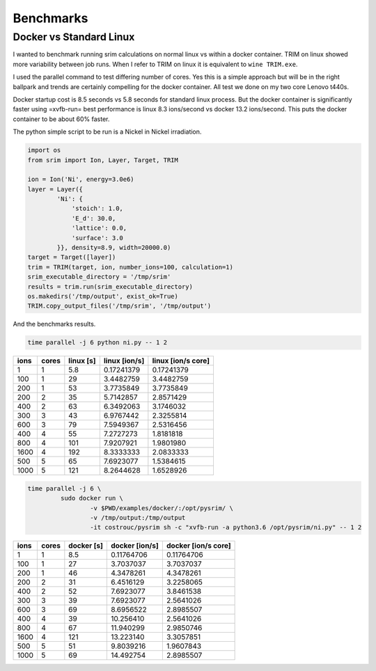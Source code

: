 Benchmarks
==========

Docker vs Standard Linux
------------------------

I wanted to benchmark running srim calculations on normal linux vs
within a docker container. TRIM on linux showed more variability
between job runs. When I refer to TRIM on linux it is equivalent to
``wine TRIM.exe``.

I used the parallel command to test differing number of cores. Yes
this is a simple approach but will be in the right ballpark and trends
are certainly compelling for the docker container. All test we done on
my two core Lenovo t440s.

Docker startup cost is 8.5 seconds vs 5.8 seconds for standard linux
process. But the docker container is significantly faster using
=xvfb-run= best performance is linux 8.3 ions/second vs docker 13.2
ions/second. This puts the docker container to be about 60% faster.

The python simple script to be run is a Nickel in Nickel irradiation.

.. code-block:: python

   import os
   from srim import Ion, Layer, Target, TRIM

   ion = Ion('Ni', energy=3.0e6)
   layer = Layer({
           'Ni': {
               'stoich': 1.0,
               'E_d': 30.0,
               'lattice': 0.0,
               'surface': 3.0
           }}, density=8.9, width=20000.0)
   target = Target([layer])
   trim = TRIM(target, ion, number_ions=100, calculation=1)
   srim_executable_directory = '/tmp/srim'
   results = trim.run(srim_executable_directory)
   os.makedirs('/tmp/output', exist_ok=True)
   TRIM.copy_output_files('/tmp/srim', '/tmp/output')

And the benchmarks results.

.. code-block:: bash

   time parallel -j 6 python ni.py -- 1 2

+------+-------+-----------+---------------+--------------------+
| ions | cores | linux [s] | linux [ion/s] | linux [ion/s core] |
+======+=======+===========+===============+====================+
|    1 |     1 |       5.8 |    0.17241379 |         0.17241379 |
+------+-------+-----------+---------------+--------------------+
|  100 |     1 |        29 |     3.4482759 |          3.4482759 |
+------+-------+-----------+---------------+--------------------+
|  200 |     1 |        53 |     3.7735849 |          3.7735849 |
+------+-------+-----------+---------------+--------------------+
|  200 |     2 |        35 |     5.7142857 |          2.8571429 |
+------+-------+-----------+---------------+--------------------+
|  400 |     2 |        63 |     6.3492063 |          3.1746032 |
+------+-------+-----------+---------------+--------------------+
|  300 |     3 |        43 |     6.9767442 |          2.3255814 |
+------+-------+-----------+---------------+--------------------+
|  600 |     3 |        79 |     7.5949367 |          2.5316456 |
+------+-------+-----------+---------------+--------------------+
|  400 |     4 |        55 |     7.2727273 |          1.8181818 |
+------+-------+-----------+---------------+--------------------+
|  800 |     4 |       101 |     7.9207921 |          1.9801980 |
+------+-------+-----------+---------------+--------------------+
| 1600 |     4 |       192 |     8.3333333 |          2.0833333 |
+------+-------+-----------+---------------+--------------------+
|  500 |     5 |        65 |     7.6923077 |          1.5384615 |
+------+-------+-----------+---------------+--------------------+
| 1000 |     5 |       121 |     8.2644628 |          1.6528926 |
+------+-------+-----------+---------------+--------------------+

.. code-block:: bash

   time parallel -j 6 \
            sudo docker run \
                    -v $PWD/examples/docker/:/opt/pysrim/ \
                    -v /tmp/output:/tmp/output
                    -it costrouc/pysrim sh -c "xvfb-run -a python3.6 /opt/pysrim/ni.py" -- 1 2

+------+-------+------------+----------------+---------------------+
| ions | cores | docker [s] | docker [ion/s] | docker [ion/s core] |
+======+=======+============+================+=====================+
|    1 |     1 |        8.5 |     0.11764706 |          0.11764706 |
+------+-------+------------+----------------+---------------------+
|  100 |     1 |         27 |      3.7037037 |           3.7037037 |
+------+-------+------------+----------------+---------------------+
|  200 |     1 |         46 |      4.3478261 |           4.3478261 |
+------+-------+------------+----------------+---------------------+
|  200 |     2 |         31 |      6.4516129 |           3.2258065 |
+------+-------+------------+----------------+---------------------+
|  400 |     2 |         52 |      7.6923077 |           3.8461538 |
+------+-------+------------+----------------+---------------------+
|  300 |     3 |         39 |      7.6923077 |           2.5641026 |
+------+-------+------------+----------------+---------------------+
|  600 |     3 |         69 |      8.6956522 |           2.8985507 |
+------+-------+------------+----------------+---------------------+
|  400 |     4 |         39 |      10.256410 |           2.5641026 |
+------+-------+------------+----------------+---------------------+
|  800 |     4 |         67 |      11.940299 |           2.9850746 |
+------+-------+------------+----------------+---------------------+
| 1600 |     4 |        121 |      13.223140 |           3.3057851 |
+------+-------+------------+----------------+---------------------+
|  500 |     5 |         51 |      9.8039216 |           1.9607843 |
+------+-------+------------+----------------+---------------------+
| 1000 |     5 |         69 |      14.492754 |           2.8985507 |
+------+-------+------------+----------------+---------------------+
